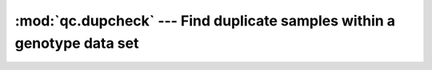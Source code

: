 ========================================================================
:mod:`qc.dupcheck` --- Find duplicate samples within a genotype data set
========================================================================

.. module:: qc.dupcheck
   :synopsis: Find duplicate samples within a genotype data set

.. module:: dupcheck
   :synopsis: Find duplicate samples within a genotype data set
